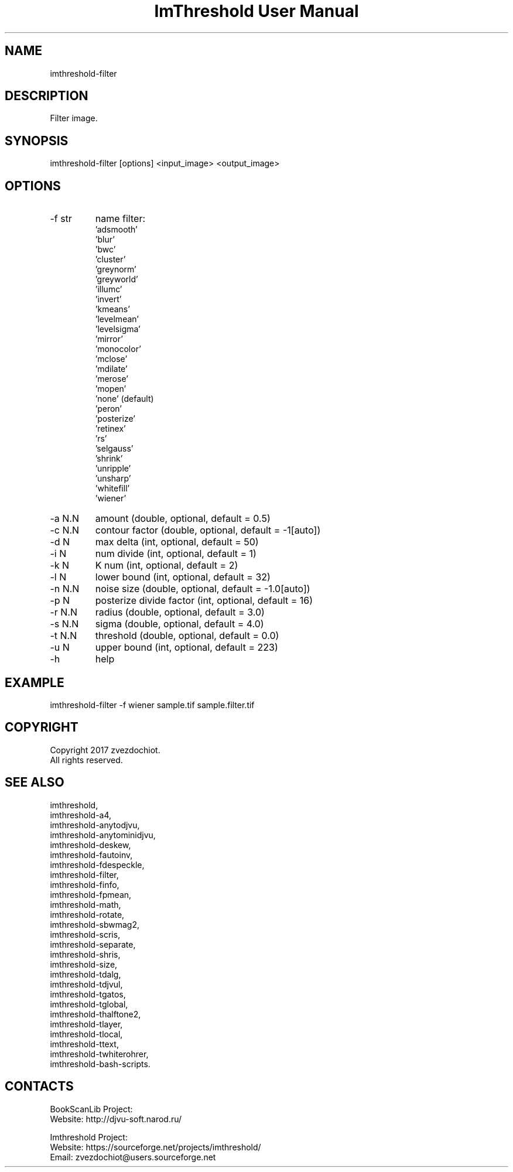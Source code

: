 .TH "ImThreshold User Manual" 1 "14 Apr 2018" "ImThreshold documentation"

.SH NAME
imthreshold-filter

.SH DESCRIPTION
Filter image.

.SH SYNOPSIS
imthreshold-filter [options] <input_image> <output_image>

.SH OPTIONS
.TP
-f str
name filter:
    'adsmooth'
    'blur'
    'bwc'
    'cluster'
    'greynorm'
    'greyworld'
    'illumc'
    'invert'
    'kmeans'
    'levelmean'
    'levelsigma'
    'mirror'
    'monocolor'
    'mclose'
    'mdilate'
    'merose'
    'mopen'
    'none' (default)
    'peron'
    'posterize'
    'retinex'
    'rs'
    'selgauss'
    'shrink'
    'unripple'
    'unsharp'
    'whitefill'
    'wiener'
.TP
-a N.N
amount (double, optional, default = 0.5)
.TP
-c N.N
contour factor (double, optional, default = -1[auto])
.TP
-d N
max delta (int, optional, default = 50)
.TP
-i N
num divide (int, optional, default = 1)
.TP
-k N
K num (int, optional, default = 2)
.TP
-l N
lower bound (int, optional, default = 32)
.TP
-n N.N
noise size (double, optional, default = -1.0[auto])
.TP
-p N
posterize divide factor (int, optional, default = 16)
.TP
-r N.N
radius (double, optional, default = 3.0)
.TP
-s N.N
sigma (double, optional, default = 4.0)
.TP
-t N.N
threshold (double, optional, default = 0.0)
.TP
-u N
upper bound (int, optional, default = 223)
.TP
-h
help

.SH EXAMPLE
imthreshold-filter -f wiener sample.tif sample.filter.tif

.SH COPYRIGHT
Copyright 2017 zvezdochiot.
 All rights reserved.

.SH SEE ALSO
 imthreshold,
 imthreshold-a4,
 imthreshold-anytodjvu,
 imthreshold-anytominidjvu,
 imthreshold-deskew,
 imthreshold-fautoinv,
 imthreshold-fdespeckle,
 imthreshold-filter,
 imthreshold-finfo,
 imthreshold-fpmean,
 imthreshold-math,
 imthreshold-rotate,
 imthreshold-sbwmag2,
 imthreshold-scris,
 imthreshold-separate,
 imthreshold-shris,
 imthreshold-size,
 imthreshold-tdalg,
 imthreshold-tdjvul,
 imthreshold-tgatos,
 imthreshold-tglobal,
 imthreshold-thalftone2,
 imthreshold-tlayer,
 imthreshold-tlocal,
 imthreshold-ttext,
 imthreshold-twhiterohrer,
 imthreshold-bash-scripts.

.SH CONTACTS
BookScanLib Project:
 Website: http://djvu-soft.narod.ru/

Imthreshold Project:
 Website: https://sourceforge.net/projects/imthreshold/
 Email: zvezdochiot@users.sourceforge.net
